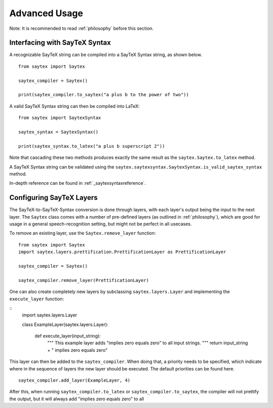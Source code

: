 .. _advanced-usage:

Advanced Usage
================

Note: It is recommended to read :ref:`philosophy` before this section.


Interfacing with SayTeX Syntax
---------------------------------

A recognizable SayTeX string can be compiled into a SayTeX Syntax string,
as shown below.

::

    from saytex import Saytex

    saytex_compiler = Saytex()

    print(saytex_compiler.to_saytex("a plus b to the power of two"))

A valid SayTeX Syntax string can then be compiled into LaTeX:

::

    from saytex import SaytexSyntax

    saytex_syntax = SaytexSyntax()

    print(saytex_syntax.to_latex("a plus b superscript 2"))

Note that cascading these two methods produces exactly the same result
as the ``saytex.Saytex.to_latex`` method.

A SayTeX Syntax string can be validated using the ``saytex.saytexsyntax.SaytexSyntax.is_valid_saytex_syntax``
method.

In-depth reference can be found in :ref:`_saytexsyntaxreference`.


Configuring SayTeX Layers
---------------------------

The SayTeX-to-SayTeX-Syntax conversion is done through layers, with each layer's output
being the input to the next layer. The ``Saytex`` class comes with a number of pre-defined
layers (as outlined in :ref:`philosophy`), which are good for usage in a general speech-recognition
setting, but might not be perfect in all usecases.

To remove an existing layer, use the ``Saytex.remove_layer`` function:

::

    from saytex import Saytex
    import saytex.layers.prettification.PrettificationLayer as PrettificationLayer

    saytex_compiler = Saytex()

    saytex_compiler.remove_layer(PrettificationLayer)

One can also create completely new layers by subclassing ``saytex.layers.Layer`` and implementing
the ``execute_layer`` function:

::
    import saytex.layers.Layer

    class ExampleLayer(saytex.layers.Layer):

        def execute_layer(input_string):
            """
            This example layer adds "implies zero equals zero" to all input strings.
            """
            return input_string + " implies zero equals zero"
    
This layer can then be added to the ``saytex_compiler``. When doing that, a priority
needs to be specified, which indicate where in the sequence of layers the new layer
should be executed. The default priorities can be found here.

::

    saytex_compiler.add_layer(ExampleLayer, 4)

After this, when running ``saytex_compiler.to_latex`` or ``saytex_compiler.to_saytex``,
the compiler will not prettify the output, but it will always add "implies zero equals zero"
to all 